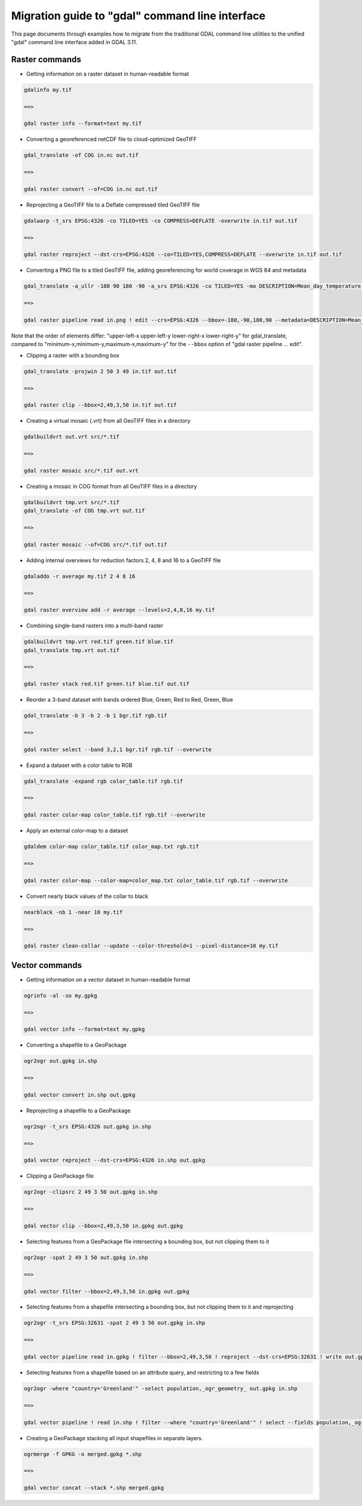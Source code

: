 .. _migration_guide_to_gdal_cli:

================================================================================
Migration guide to "gdal" command line interface
================================================================================

This page documents through examples how to migrate from the traditional GDAL
command line utilities to the unified "gdal" command line interface added in
GDAL 3.11.

Raster commands
---------------

* Getting information on a raster dataset in human-readable format

.. code-block::

    gdalinfo my.tif

    ==>

    gdal raster info --format=text my.tif


* Converting a georeferenced netCDF file to cloud-optimized GeoTIFF

.. code-block::

    gdal_translate -of COG in.nc out.tif

    ==>

    gdal raster convert --of=COG in.nc out.tif


* Reprojecting a GeoTIFF file to a Deflate compressed tiled GeoTIFF file

.. code-block::

    gdalwarp -t_srs EPSG:4326 -co TILED=YES -co COMPRESS=DEFLATE -overwrite in.tif out.tif

    ==>

    gdal raster reproject --dst-crs=EPSG:4326 --co=TILED=YES,COMPRESS=DEFLATE --overwrite in.tif out.tif


* Converting a PNG file to a tiled GeoTIFF file, adding georeferencing for world coverage in WGS 84 and metadata

.. code-block::

    gdal_translate -a_ullr -180 90 180 -90 -a_srs EPSG:4326 -co TILED=YES -mo DESCRIPTION=Mean_day_temperature in.png out.tif

    ==>

    gdal raster pipeline read in.png ! edit --crs=EPSG:4326 --bbox=-180,-90,180,90 --metadata=DESCRIPTION=Mean_day_temperature ! write --co=TILED=YES out.tif

Note that the order of elements differ: "upper-left-x upper-left-y lower-right-x lower-right-y" for gdal_translate,
compared to "minimum-x,minimum-y,maximum-x,maximum-y" for the ``--bbox`` option of "gdal raster pipeline ... edit".


* Clipping a raster with a bounding box

.. code-block::

    gdal_translate -projwin 2 50 3 49 in.tif out.tif

    ==>

    gdal raster clip --bbox=2,49,3,50 in.tif out.tif


* Creating a virtual mosaic (.vrt) from all GeoTIFF files in a directory

.. code-block::

    gdalbuildvrt out.vrt src/*.tif

    ==>

    gdal raster mosaic src/*.tif out.vrt


* Creating a mosaic in COG format from all GeoTIFF files in a directory

.. code-block::

    gdalbuildvrt tmp.vrt src/*.tif
    gdal_translate -of COG tmp.vrt out.tif

    ==>

    gdal raster mosaic --of=COG src/*.tif out.tif


* Adding internal overviews for reduction factors 2, 4, 8 and 16 to a GeoTIFF file

.. code-block::

    gdaladdo -r average my.tif 2 4 8 16

    ==>

    gdal raster overview add -r average --levels=2,4,8,16 my.tif


* Combining single-band rasters into a multi-band raster

.. code-block::

    gdalbuildvrt tmp.vrt red.tif green.tif blue.tif
    gdal_translate tmp.vrt out.tif

    ==>

    gdal raster stack red.tif green.tif blue.tif out.tif


* Reorder a 3-band dataset with bands ordered Blue, Green, Red to Red, Green, Blue

.. code-block::

    gdal_translate -b 3 -b 2 -b 1 bgr.tif rgb.tif

    ==>

    gdal raster select --band 3,2,1 bgr.tif rgb.tif --overwrite


* Expand a dataset with a color table to RGB

.. code-block::

    gdal_translate -expand rgb color_table.tif rgb.tif

    ==>

    gdal raster color-map color_table.tif rgb.tif --overwrite


* Apply an external color-map to a dataset

.. code-block::

    gdaldem color-map color_table.tif color_map.txt rgb.tif

    ==>

    gdal raster color-map --color-map=color_map.txt color_table.tif rgb.tif --overwrite


* Convert nearly black values of the collar to black

.. code-block::

    nearblack -nb 1 -near 10 my.tif

    ==>

    gdal raster clean-collar --update --color-threshold=1 --pixel-distance=10 my.tif


Vector commands
---------------

* Getting information on a vector dataset in human-readable format

.. code-block::

    ogrinfo -al -so my.gpkg

    ==>

    gdal vector info --format=text my.gpkg


* Converting a shapefile to a GeoPackage

.. code-block::

    ogr2ogr out.gpkg in.shp

    ==>

    gdal vector convert in.shp out.gpkg


* Reprojecting a shapefile to a GeoPackage

.. code-block::

    ogr2ogr -t_srs EPSG:4326 out.gpkg in.shp

    ==>

    gdal vector reproject --dst-crs=EPSG:4326 in.shp out.gpkg


* Clipping a GeoPackage file

.. code-block::

    ogr2ogr -clipsrc 2 49 3 50 out.gpkg in.shp

    ==>

    gdal vector clip --bbox=2,49,3,50 in.gpkg out.gpkg


* Selecting features from a GeoPackage file intersecting a bounding box, but not clipping them to it

.. code-block::

    ogr2ogr -spat 2 49 3 50 out.gpkg in.shp

    ==>

    gdal vector filter --bbox=2,49,3,50 in.gpkg out.gpkg


*  Selecting features from a shapefile intersecting a bounding box, but not clipping them to it and reprojecting

.. code-block::

    ogr2ogr -t_srs EPSG:32631 -spat 2 49 3 50 out.gpkg in.shp

    ==>

    gdal vector pipeline read in.gpkg ! filter --bbox=2,49,3,50 ! reproject --dst-crs=EPSG:32631 ! write out.gpkg


* Selecting features from a shapefile based on an attribute query, and restricting to a few fields

.. code-block::

    ogr2ogr -where "country='Greenland'" -select population,_ogr_geometry_ out.gpkg in.shp

    ==>

    gdal vector pipeline ! read in.shp ! filter --where "country='Greenland'" ! select --fields population,_ogr_geometry_ ! write out.gpkg


* Creating a GeoPackage stacking all input shapefiles in separate layers.

.. code-block::

    ogrmerge -f GPKG -o merged.gpkg *.shp

    ==>

    gdal vector concat --stack *.shp merged.gpkg
